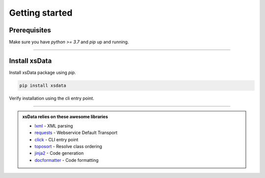 Getting started
===============

Prerequisites
-------------

Make sure you have `python >= 3.7` and `pip` up and running.


.. command-output:: python --version

.. command-output:: pip --version


----

Install xsData
--------------

Install xsData package using `pip`.

.. code-block:: bash

    pip install xsdata

Verify installation using the cli entry point.

.. command-output:: xsdata --help

----

.. admonition:: xsData relies on these awesome libraries
    :class: hint

    * `lxml <https://lxml.de/>`_ - XML parsing
    * `requests <https://requests.readthedocs.io/>`_ - Webservice Default Transport
    * `click <https://click.palletsprojects.com/>`_ - CLI entry point
    * `toposort <https://pypi.org/project/toposort/>`_ - Resolve class ordering
    * `jinja2 <https://jinja.palletsprojects.com/>`_ -  Code generation
    * `docformatter <https://pypi.org/project/docformatter/>`_ -  Code formatting
